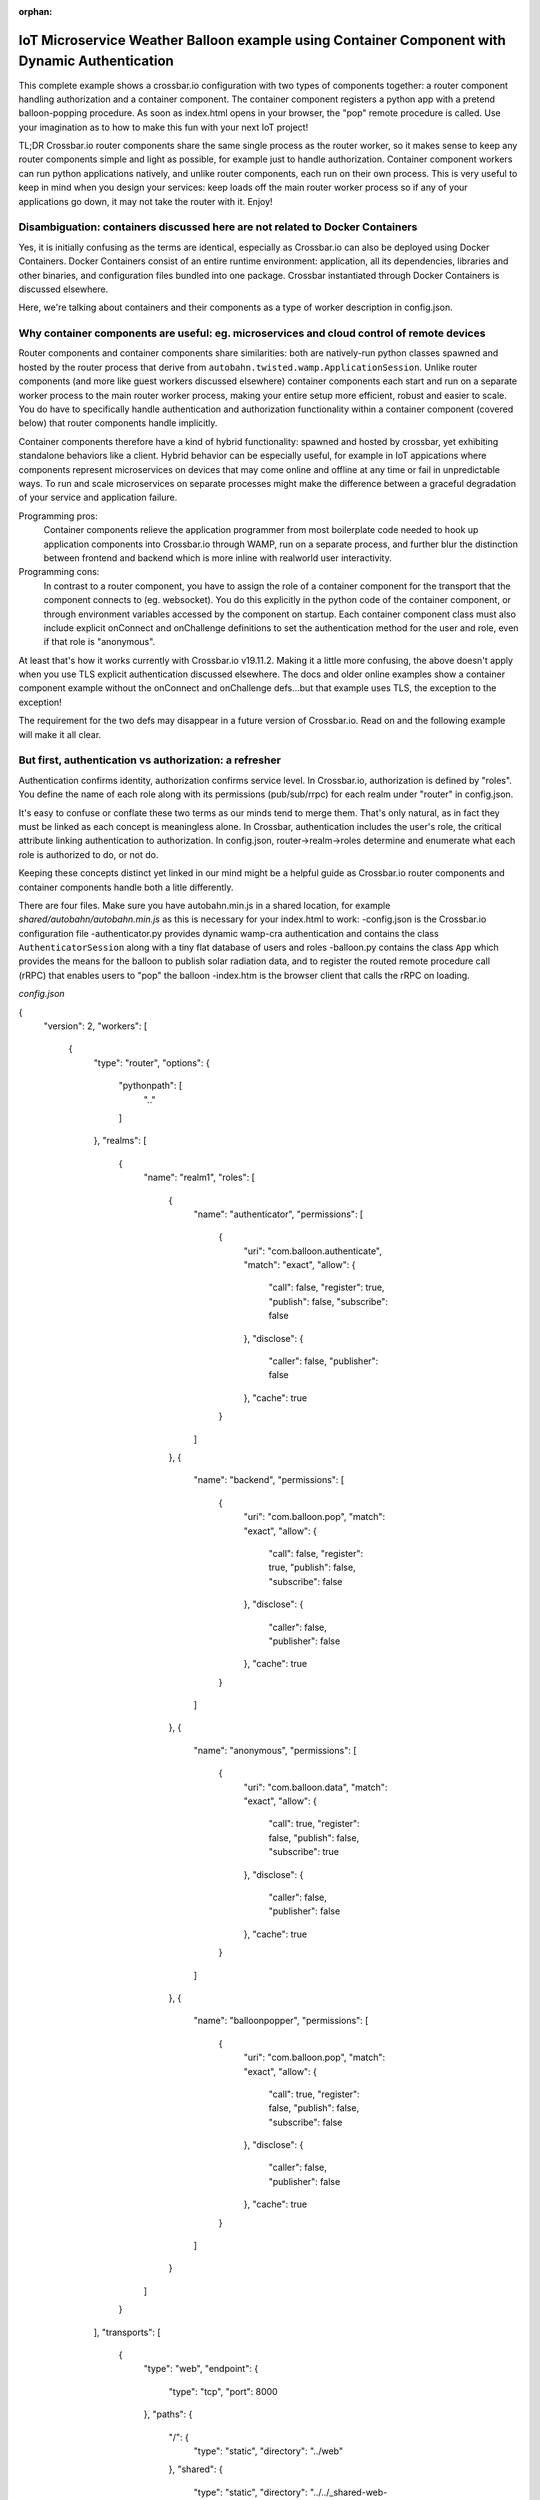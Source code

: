 :orphan:

IoT Microservice Weather Balloon example using Container Component with Dynamic Authentication
==============================================================================================

This complete example shows a crossbar.io configuration with two types of components together: a router component handling authorization and a container component. The container component registers a python app with a pretend balloon-popping procedure. As soon as index.html opens in your browser, the "pop" remote procedure is called. Use your imagination as to how to make this fun with your next IoT project!

TL;DR
Crossbar.io router components share the same single process as the router worker, so it makes sense to keep any router components simple and light as possible, for example just to handle authorization. Container component workers can run python applications natively, and unlike router components, each run on their own process. This is very useful to keep in mind when you design your services: keep loads off the main router worker process so if any of your applications go down, it may not take the router with it. Enjoy!


Disambiguation: containers discussed here are not related to Docker Containers
------------------------------------------------------------------------------

Yes, it is initially confusing as the terms are identical, especially as Crossbar.io can also be deployed using Docker Containers. Docker Containers consist of an entire runtime environment: application, all its dependencies, libraries and other binaries, and configuration files bundled into one package. Crossbar instantiated through Docker Containers is discussed elsewhere.

Here, we're talking about containers and their components as a type of worker description in config.json.


Why container components are useful: eg. microservices and cloud control of remote devices
------------------------------------------------------------------------------------------

Router components and container components share similarities: both are natively-run python classes spawned and hosted by the router process that derive from ``autobahn.twisted.wamp.ApplicationSession``. Unlike router components (and more like guest workers discussed elsewhere) container components each start and run on a separate worker process to the main router worker process, making your entire setup more efficient, robust and easier to scale. You do have to specifically handle authentication and authorization functionality within a container component (covered below) that router components handle implicitly.

Container components therefore have a kind of hybrid functionality: spawned and hosted by crossbar, yet exhibiting standalone behaviors like a client. Hybrid behavior can be especially useful, for example in IoT appications where components represent microservices on devices that may come online and offline at any time or fail in unpredictable ways. To run and scale microservices on separate processes might make the difference between a graceful degradation of your service and application failure.

Programming pros:
	Container components relieve the application programmer from most boilerplate code needed to hook up application components into Crossbar.io through WAMP, run on a separate process, and further blur the distinction between frontend and backend which is more inline with realworld user interactivity.

Programming cons:
	In contrast to a router component, you have to assign the role of a container component for the transport that the component connects to (eg. websocket). You do this explicitly in the python code of the container component, or through environment variables accessed by the component on startup. Each container component class must also include explicit onConnect and onChallenge definitions to set the authentication method for the user and role, even if that role is "anonymous".
	
At least that's how it works currently with Crossbar.io v19.11.2. Making it a little more confusing, the above doesn't apply when you use TLS explicit authentication discussed elsewhere. The docs and older online examples show a container component example without the onConnect and onChallenge defs...but that example uses TLS, the exception to the exception!

The requirement for the two defs may disappear in a future version of Crossbar.io. Read on and the following example will make it all clear.


But first, authentication vs authorization: a refresher
-------------------------------------------------------

Authentication confirms identity, authorization confirms service level. In Crossbar.io, authorization is defined by "roles". You define the name of each role along with its permissions (pub/sub/rrpc) for each realm under "router" in config.json.

It's easy to confuse or conflate these two terms as our minds tend to merge them. That's only natural, as in fact they must be linked as each concept is meaningless alone. In Crossbar, authentication includes the user's role, the critical attribute linking authentication to authorization. In config.json, router->realm->roles determine and enumerate what each role is authorized to do, or not do.

Keeping these concepts distinct yet linked in our mind might be a helpful guide as Crossbar.io router components and container components handle both a litle differently.

There are four files. Make sure you have autobahn.min.js in a shared location, for example `shared/autobahn/autobahn.min.js` as this is necessary for your index.html to work:
-config.json is the Crossbar.io configuration file
-authenticator.py provides dynamic wamp-cra authentication and contains the class ``AuthenticatorSession`` along with a tiny flat database of users and roles
-balloon.py contains the class ``App`` which provides the means for the balloon to publish solar radiation data, and to register the routed remote procedure call (rRPC) that enables users to "pop" the balloon
-index.htm is the browser client that calls the rRPC on loading.

`config.json`

{
  "version": 2,
  "workers": [
    {
      "type": "router",
      "options": {
        "pythonpath": [
          ".."
        ]
      },
      "realms": [
        {
          "name": "realm1",
          "roles": [
            {
              "name": "authenticator",
              "permissions": [
                {
                  "uri": "com.balloon.authenticate",
                  "match": "exact",
                  "allow": {
                    "call": false,
                    "register": true,
                    "publish": false,
                    "subscribe": false
                  },
                  "disclose": {
                    "caller": false,
                    "publisher": false
                  },
                  "cache": true
                }
              ]
            },
            {
              "name": "backend",
              "permissions": [
                {
                  "uri": "com.balloon.pop",
                  "match": "exact",
                  "allow": {
                    "call": false,
                    "register": true,
                    "publish": false,
                    "subscribe": false
                  },
                  "disclose": {
                    "caller": false,
                    "publisher": false
                  },
                  "cache": true
                }
              ]
            },
            {
              "name": "anonymous",
              "permissions": [
                {
                  "uri": "com.balloon.data",
                  "match": "exact",
                  "allow": {
                    "call": true,
                    "register": false,
                    "publish": false,
                    "subscribe": true
                  },
                  "disclose": {
                    "caller": false,
                    "publisher": false
                  },
                  "cache": true
                }
              ]
            },
            {
              "name": "balloonpopper",
              "permissions": [
                {
                  "uri": "com.balloon.pop",
                  "match": "exact",
                  "allow": {
                    "call": true,
                    "register": false,
                    "publish": false,
                    "subscribe": false
                  },
                  "disclose": {
                    "caller": false,
                    "publisher": false
                  },
                  "cache": true
                }
              ]
            }
          ]
        }
      ],
      "transports": [
        {
          "type": "web",
          "endpoint": {
            "type": "tcp",
            "port": 8000
          },
          "paths": {
            "/": {
              "type": "static",
              "directory": "../web"
            },
            "shared": {
              "type": "static",
              "directory": "../../_shared-web-resources"
            },
            "ws": {
              "type": "websocket",
              "auth": {
                "wampcra": {
                  "type": "dynamic",
                  "authenticator": "com.balloon.authenticate"
                }
              }
            }
          }
        }
      ],
      "components": [
        {
          "type": "class",
          "classname": "authenticator.AuthenticatorSession",
          "realm": "realm1",
          "role": "authenticator"
        }
      ]
    },
    {
      "type": "container",
      "options": {
        "pythonpath": [".."]
      },
      "components": [
        {
          "type": "class",
          "classname": "balloon.App",
          "realm": "realm1",
          "transport": {
            "type": "websocket",
            "endpoint": {
              "type": "tcp",
              "host": "127.0.0.1",
              "port": 8000
            },
            "url": "ws://127.0.0.1:8000/ws"
          }
        }
      ]
    }
  ]
}
`authenticator.py`


from pprint import pprint
from autobahn.twisted.wamp import ApplicationSession
from twisted.internet.defer import inlineCallbacks
from autobahn.wamp.exception import ApplicationError


# our user "database"
USERDB = {
    'karina': {
        # these are required:
        'secret': 'secret2',  # the secret/password to be used
        'role': 'backend'    # the auth role to be assigned when authentication succeeds
    },
    'ingemar': {
        'authid': 'ID09125',  # assign a different auth ID during authentication
        'secret': '123456',
        'role': 'balloonpopper'
    },
    'anohni': {
        # use salted passwords

        # autobahn.wamp.auth.derive_key(secret.encode('utf8'), salt.encode('utf8')).decode('ascii')
        'secret': 'prq7+YkJ1/KlW1X0YczMHw==',
        'role': 'authenticator',
        'salt': 'salt123',
        'iterations': 100,
        'keylen': 16
    }
}

USER = u'anohni'
USER_SECRET = u'secret1'
def prCyan(skk): print("\033[96m {}\033[00m" .format(skk))

class AuthenticatorSession(ApplicationSession):
    
    def onConnect(self):
        #self.join(self.config.realm, [u'wampcra'], u'peter')
        prCyan("Client session connected. Starting WAMP-CRA authentication on realm '{}' as user '{}' ..".format(self.config.realm, USER))
        self.join(self.config.realm, [u"wampcra"], USER)
        
        def onChallenge(self, challenge):
            if challenge.method == u'wampcra':
                prCyan("WAMP-CRA challenge received: {}".format(challenge))
                if u'salt' in challenge.extra:
                    # salted secret
                    key = auth.derive_key(USER_SECRET,
                    challenge.extra['salt'],
                    challenge.extra['iterations'],
                    challenge.extra['keylen'])
                    #prCyan("key: {}".format(key))
                else:
                    # plain, unsalted secret
                    key = USER_SECRET
                    
                    # compute signature for challenge, using the key
                    signature = auth.compute_wcs(key, challenge.extra['challenge'])
                    #print('signature',signature)
                    
                    # return the signature to the router for verification
                    return signature
                else:
                    raise Exception('Invalid authmethod {}'.format(challenge.method))
                    
                    @inlineCallbacks
                    def onJoin(self, details):
                        #print("AuthenticatorSession joined: {}".format(details))
                        def authenticate(realm, authid, details):
                            prCyan("WAMP-CRA dynamic authenticator invoked: realm='{}', authid='{}'".format(realm, authid))
                            #print(details)
                            
                            if authid in USERDB:
                                # return a dictionary with authentication information ...
                                return USERDB[authid]
                            else:
                                raise ApplicationError(u'com.example.no_such_user', 'could not authenticate session - no such user {}'.format(authid))
                                
                                try:
                                    yield self.register(authenticate, u'com.balloon.authenticate')
                                    prCyan("WAMP-CRA dynamic authenticator registered!")
                                except Exception as e:
                                    prCyan("Failed to register dynamic authenticator: {0}".format(e))

 
`balloon.py`

##show errors without running: python -m py_compile balloon.py
##  only compiles and creates .pyc file
from autobahn.twisted.wamp import ApplicationSession
from twisted.internet.defer import inlineCallbacks
from autobahn.wamp import auth
from autobahn.wamp.types import PublishOptions
from autobahn.wamp.exception import ApplicationError

def prCyan(skk): print("\033[96m {}\033[00m" .format(skk))

USER = u'karina'
USER_SECRET = u'secret2'

class App(ApplicationSession):

    def onConnect(self):
        self.join(self.config.realm, [u"wampcra"], USER)
        prCyan("onConnect called: {}".format(__name__))

        def onChallenge(self, challenge):
            if challenge.method == u'wampcra':
                prCyan("WAMP-CRA challenge received: {}".format(challenge))
                if u'salt' in challenge.extra:
                    # salted secret
                    key = auth.derive_key(USER_SECRET,
                    challenge.extra['salt'],
                    challenge.extra['iterations'],
                    challenge.extra['keylen'])
                    #prCyan("key: {}".format(key))
                else:
                    # plain, unsalted secret
                    key = USER_SECRET

                    # compute signature for challenge, using the key
                    signature = auth.compute_wcs(key, challenge.extra['challenge'])
                    #print('signature',signature)

                    # return the signature to the router for verification
                    return signature
                else:
                    raise Exception('Invalid authmethod {}'.format(challenge.method))

                    @inlineCallbacks
                    #def test(self):
                    #    self.log.info('test(self) passed')
                    #    pass

                    def onJoin(self, details):
                        #yield self.register(self.test, u'com.example.test')
                        ##self.log.info('component app.App registered com.example.test')
                        #prCyan('component app.App registered com.example.test')
                        ## publish to a couple of topics we are allowed to publish to.
                        ##
                        for topic in [
                        u'com.example.topic1',
                        u'com.foobar.topic1']:
                        try:
                            yield self.publish(topic, "hello", options = PublishOptions(acknowledge = True))
                            prCyan("ok, event published to topic {}".format(topic))
                        except Exception as e:
                            prCyan("publication to topic {} failed: {}".format(topic, e))

                            ## REGISTER a procedure for remote calling
                            ##
                            def pop(x, y):
                                #self.log.info("pop() called with {x} and {y}", x=x, y=y)
                                prCyan("pop() called with {} and {}".format(x, y))
                                return x + y

                                try:
                                    reg = yield self.register(pop, 'com.balloon.pop')
                                    prCyan("pop() registered")
                                    #self.log.info("procedure pop registered")
                                except Exception as e:
                                    prCyan("could not register procedure: {}".format(e))

                                    ##@wamp.register(u'com.example.add2')
                                    ##def adding2(self,x,y):
                                    ##   self.log.info("add2() called with {x} and {y}", x=x, y=y)
                                    ##   result = x + y
                                    ##   return result

        
`index.html`

<!DOCTYPE html>
<html>
<head>
	<meta charset="utf-8">
</head>
<body>
	<h1>Hello WAMP</h1>
	<p>Open JavaScript console to watch output.</p>
	<p>There is a hidden message for you. Click to see it.</p>
	<button onclick="myFunction()">Click me!</button>
	<p id="demo"></p>

	<script>AUTOBAHN_DEBUG = true;</script>
	<script src="shared/autobahn/autobahn.min.js"></script>

	<script>

	console.log("Ok, AutobahnJS loaded", autobahn.version);
	//
	var wsuri;
	if (document.location.origin === "null" || document.location.origin === "file://") {
		wsuri = "ws://127.0.0.1:8000/ws";

	} else {
		wsuri = (document.location.protocol === "http:" ? "ws:" : "wss:") + "//" +
		document.location.host + "/ws";
	}
	// authenticate using
	//var user = "karina";
	//var key = "secret2";

	// authenticate using
	var user = "ingemar";
	var key = "123456";

	// authenticate using
	//var user = "anohni";
	//var key = autobahn.auth_cra.derive_key("secret1", "salt123", 100, 16);
	console.log("key=", key);
	// this callback is fired during WAMP-CRA authentication
	//
	function onchallenge (session, method, extra) {

		console.log("onchallenge", method, extra);

		if (method === "wampcra") {

			console.log("authenticating via '" + method + "' and challenge '" + extra.challenge + "'");

			return autobahn.auth_cra.sign(key, extra.challenge);

		} else {
			throw "don't know how to authenticate using '" + method + "'";
		}
	}

	// the WAMP connection to the Router
	//
	var connection = new autobahn.Connection({
		url: wsuri,
		realm: "realm1",
		// the following attributes must be set of WAMP-CRA authentication
		//
		authmethods: ["wampcra"],
		authid: user,
		onchallenge: onchallenge
	});


	// timers
	//
	var t1, t2;

	function myFunction() {
		document.getElementById("demo").innerHTML = "Hello Dear Visitor!</br> We are happy that you've chosen our website to learn programming languages. We're sure you'll become one of the best programmers in your country. Good luck to you!";
	}


	// fired when connection is established and session attached
	//
	connection.onopen = function (session, details) {

		console.log("Connected");

		// SUBSCRIBE to a topic and receive events
		//
		function on_counter (args) {
			var counter = args[0];
			console.log("on_counter() event received with counter " + counter);
		}
		session.subscribe('com.example.oncounter', on_counter).then(
			function (sub) {
				console.log('subscribed to topic');
			},
			function (err) {
				console.log('failed to subscribe to topic', err);
			}
		);


		// PUBLISH an event every second
		//
		//t1 = setInterval(function () {

		//   session.publish('com.example.onhello', ['Hello from JavaScript (browser)']);
		//   console.log("published to topic 'com.example.onhello'");
		//}, 1000);


		// REGISTER a procedure for remote calling
		//
		function mul2 (args) {
			var x = args[0];
			var y = args[1];
			console.log("mul2() called with " + x + " and " + y);
			return x * y;
		}
		session.register('com.example.mul2', mul2).then(
			function (reg) {
				console.log('procedure registered');
			},
			function (err) {
				console.log('failed to register procedure', err);
			}
		);

		// CALL a remote procedure
		x = 56;
		session.call('com.balloon.pop', [x, 18]).then(
			function (res) {
				console.log("pop() result:", res);
			},
			function (err) {
				console.log("pop() error:", err);
			}
		);





		// CALL a remote procedure every second
		//
		//var x = 0;

		//t2 = setInterval(function () {

		//   session.call('com.example.add2', [x, 18]).then(
		//      function (res) {
		//         console.log("add2() result:", res);
		//      },
		//      function (err) {
		//         console.log("add2() error:", err);
		//      }
		//   );

		//   x += 3;
		//}, 1000);
	};


	// fired when connection was lost (or could not be established)
	//
	connection.onclose = function (reason, details) {
		console.log("Connection lost: " + reason);
		if (t1) {
			clearInterval(t1);
			t1 = null;
		}
		if (t2) {
			clearInterval(t2);
			t2 = null;
		}
	}


	// now actually open the connection
	//
	connection.open();

	</script>
</body>
</html>

  
The worker itself has the options

1. ``type``: must be ``"container"``\ (*required*)
2. ``options``: a dictionary of configuration options
3. ``components``: a list Python components to run in the container
   (*required*)

``options`` are those :doc:`shared by Native
Workers <Native-Worker-Options>` as well as:

1. ``shutdown``: ``shutdown-on-last-worker-exit`` (the default),
   ``shutdown-manual``, ``shutdown-on-any-component-stopped``,
   or ``shutdown-on-any-component-failed``. These should be self-explanatory.

For a ``component``, the ``type`` is *required* and should be ``class``.

Both types share the following options:

1. ``id``: The ID of the node
2. ``realm``: The realm to connect to (*required*)
3. ``transport``: the data for connecting to the router (*required*)
4. ``extra``: Optional data provided to the class when instantiating

For the type ``class``, you need to set

-  ``classname``: the Python WAMP application class, a module/classname
   of a class derived from ``autobahn.twisted.wamp.ApplicationSession``
   (*required*)

Failures
--------

A number of failures can happen starting your component:

-  module not found
-  syntax error in module
-  class not found
-  class could not be instantiated
-  object throws an exception

Further, what is happening when you leave the realm or disconnect the
transport from the session?

Configuration
-------------

+-----------------------+---------------------------------------------------------------------+
| parameter             | description                                                         |
+=======================+=====================================================================+
| **``id``**            | Optional container ID (default: ``"container<N>"``)                 |
+-----------------------+---------------------------------------------------------------------+
| **``type``**          | Must be ``"container"``.                                            |
+-----------------------+---------------------------------------------------------------------+
| **``options``**       | Please see :doc:`Native Worker Options <Native-Worker-Options>` .   |
+-----------------------+---------------------------------------------------------------------+
| **``components``**    | A list of components. Please see below.                             |
+-----------------------+---------------------------------------------------------------------+
| **``connections``**   | Not yet implemented.                                                |
+-----------------------+---------------------------------------------------------------------+

Container components are either **plain Python classes**:

+---------------------+--------------------------------------------------------------+
| parameter           | description                                                  |
+=====================+==============================================================+
| **``id``**          | Optional component ID (default: ``"component<N>"``)          |
+---------------------+--------------------------------------------------------------+
| **``type``**        | Must be ``"class"``.                                         |
+---------------------+--------------------------------------------------------------+
| **``realm``**       | The realm to join with the component.                        |
+---------------------+--------------------------------------------------------------+
| **``transport``**   | The configured connecting transport.                         |
+---------------------+--------------------------------------------------------------+
| **``classname``**   | The fully qualified Python classname to use.                 |
+---------------------+--------------------------------------------------------------+
| **``extra``**       | Arbitrary custom data forwarded to the class ctonstructor.   |
+---------------------+--------------------------------------------------------------+
